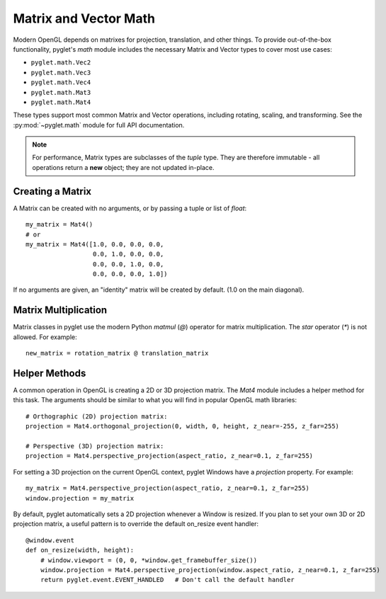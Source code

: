 .. _guide_math:

Matrix and Vector Math
======================

Modern OpenGL depends on matrixes for projection, translation, and
other things. To provide out-of-the-box functionality, pyglet's `math` module
includes the necessary Matrix and Vector types to cover most use cases:

* ``pyglet.math.Vec2``
* ``pyglet.math.Vec3``
* ``pyglet.math.Vec4``
* ``pyglet.math.Mat3``
* ``pyglet.math.Mat4``

These types support most common Matrix and Vector operations, including
rotating, scaling, and transforming. See the :py:mod:`~pyglet.math` module
for full API documentation.

.. note:: For performance, Matrix types are subclasses of the `tuple` type.
    They are therefore immutable - all operations return a **new** object;
    they are not updated in-place.

Creating a Matrix
-----------------
A Matrix can be created with no arguments, or by passing a tuple or list
of `float`::

    my_matrix = Mat4()
    # or
    my_matrix = Mat4([1.0, 0.0, 0.0, 0.0,
                      0.0, 1.0, 0.0, 0.0,
                      0.0, 0.0, 1.0, 0.0,
                      0.0, 0.0, 0.0, 1.0])

If no arguments are given, an "identity" matrix will be created by default.
(1.0 on the main diagonal).


Matrix Multiplication
---------------------

Matrix classes in pyglet use the modern Python `matmul` (`@`) operator for
matrix multiplication. The `star` operator (`*`) is not allowed. For example::

    new_matrix = rotation_matrix @ translation_matrix


Helper Methods
--------------
A common operation in OpenGL is creating a 2D or 3D projection matrix. The `Mat4`
module includes a helper method for this task. The arguments should be similar to what
you will find in popular OpenGL math libraries::

    # Orthographic (2D) projection matrix:
    projection = Mat4.orthogonal_projection(0, width, 0, height, z_near=-255, z_far=255)

    # Perspective (3D) projection matrix:
    projection = Mat4.perspective_projection(aspect_ratio, z_near=0.1, z_far=255)

For setting a 3D projection on the current OpenGL context, pyglet Windows have
a `projection` property. For example::

    my_matrix = Mat4.perspective_projection(aspect_ratio, z_near=0.1, z_far=255)
    window.projection = my_matrix

By default, pyglet automatically sets a 2D projection whenever a Window is resized.
If you plan to set your own 3D or 2D projection matrix, a useful pattern is to override
the default on_resize event handler::

    @window.event
    def on_resize(width, height):
        # window.viewport = (0, 0, *window.get_framebuffer_size())
        window.projection = Mat4.perspective_projection(window.aspect_ratio, z_near=0.1, z_far=255)
        return pyglet.event.EVENT_HANDLED   # Don't call the default handler

